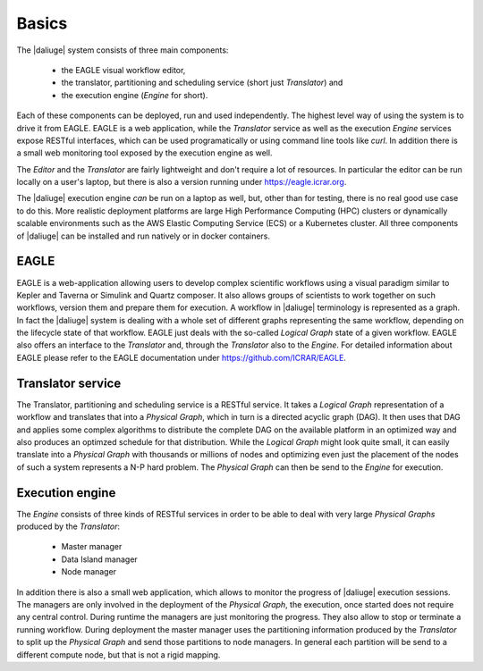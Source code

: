 .. _basics:

Basics
======

The |daliuge| system consists of three main components: 

    * the EAGLE visual workflow editor,
    * the translator, partitioning and scheduling service (short just *Translator*) and
    * the execution engine (*Engine* for short).

Each of these components can be deployed, run and used independently. The highest level way of using the system is to drive it from EAGLE. EAGLE is a web application, while the *Translator* service as well as the execution *Engine* services expose RESTful interfaces, which can be used programatically or using command line tools like *curl*. In addition there is a small web monitoring tool exposed by the execution engine as well. 

The *Editor* and the *Translator* are fairly lightweight and don't require a lot of resources. In particular the editor can be run locally on a user's laptop, but there is also a version running under https://eagle.icrar.org. 

The |daliuge| execution engine *can* be run on a laptop as well, but, other than for testing, there is no real good use case to do this. More realistic deployment platforms are large High Performance Computing (HPC) clusters or dynamically scalable environments such as the AWS Elastic Computing Service (ECS) or a Kubernetes cluster. All three components of |daliuge| can be installed and run natively or in docker containers. 

EAGLE
#####

EAGLE is a web-application allowing users to develop complex scientific workflows using a visual paradigm similar to Kepler and Taverna or Simulink and Quartz composer. It also allows groups of scientists to work together on such workflows, version them and prepare them for execution. A workflow in |daliuge| terminology is represented as a graph. In fact the |daliuge| system is dealing with a whole set of different graphs representing the same workflow, depending on the lifecycle state of that workflow. EAGLE just deals with the so-called *Logical Graph* state of a given workflow. EAGLE also offers an interface to the *Translator* and, through the *Translator* also to the *Engine*. For detailed information about EAGLE please refer to the EAGLE documentation under https://github.com/ICRAR/EAGLE. 

Translator service
##################

The Translator, partitioning and scheduling service is a RESTful service. It takes a *Logical Graph* representation of a workflow and translates that into a *Physical Graph*, which in turn is a directed acyclic graph (DAG). It then uses that DAG and applies some complex algorithms to distribute the complete DAG on the available platform in an optimized way and also produces an optimzed schedule for that distribution. While the *Logical Graph* might look quite small, it can easily translate into a *Physical Graph* with thousands or millions of nodes and optimizing even just the placement of the nodes of such a system represents a N-P hard problem. The *Physical Graph* can then be send to the *Engine* for execution.


Execution engine
################

The *Engine* consists of three kinds of RESTful services in order to be able to deal with very large *Physical Graphs* produced by the *Translator*:

    * Master manager
    * Data Island manager
    * Node manager
 
In addition there is also a small web application, which allows to monitor the progress of |daliuge| execution sessions. The managers are only involved in the deployment of the *Physical Graph*, the execution, once started does not require any central control. During runtime the managers are just monitoring the progress. They also allow to stop or terminate a running workflow. During deployment the master manager uses the partitioning information produced by the *Translator* to split up the *Physical Graph* and send those partitions to node managers. In general each partition will be send to a different compute node, but that is not a rigid mapping. 